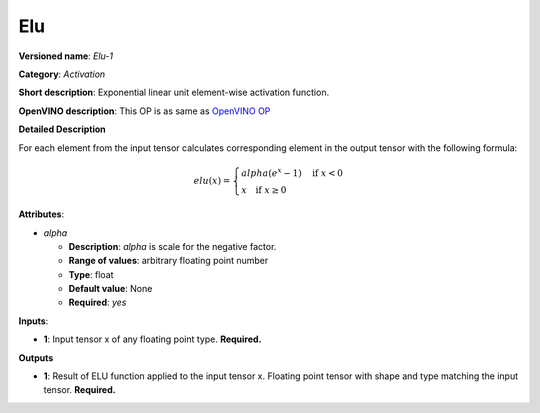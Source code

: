 ---
Elu
---

**Versioned name**: *Elu-1*

**Category**: *Activation*

**Short description**: Exponential linear unit element-wise activation function.

**OpenVINO description**: This OP is as same as `OpenVINO OP
<https://docs.openvinotoolkit.org/2021.1/openvino_docs_ops_activation_Elu_1.html>`__

**Detailed Description**

For each element from the input tensor calculates corresponding element in the
output tensor with the following formula:

.. math::
   elu(x) = \left\{\begin{array}{ll}
       alpha(e^{x} - 1) \quad \mbox{if } x < 0 \\
       x \quad \mbox{if } x \geq  0
   \end{array}\right.

**Attributes**:

* *alpha*

  * **Description**: *alpha* is scale for the negative factor.
  * **Range of values**: arbitrary floating point number
  * **Type**: float
  * **Default value**: None
  * **Required**: *yes*

**Inputs**:

* **1**: Input tensor x of any floating point type. **Required.**

**Outputs**

* **1**: Result of ELU function applied to the input tensor x. Floating point
  tensor with shape and type matching the input tensor. **Required.**

